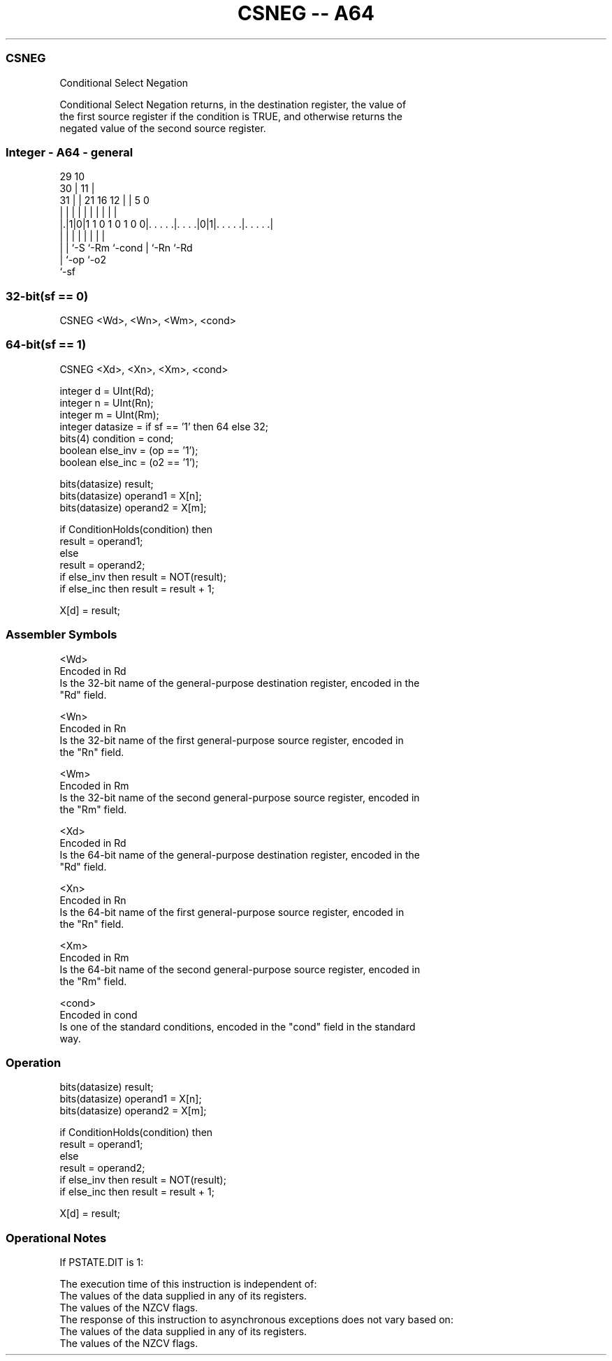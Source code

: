 .nh
.TH "CSNEG -- A64" "7" " "  "instruction" "general"
.SS CSNEG
 Conditional Select Negation

 Conditional Select Negation returns, in the destination register, the value of
 the first source register if the condition is TRUE, and otherwise returns the
 negated value of the second source register.



.SS Integer - A64 - general
 
                                                                   
       29                                    10                    
     30 |                                  11 |                    
   31 | |              21        16      12 | |         5         0
    | | |               |         |       | | |         |         |
  |.|1|0|1 1 0 1 0 1 0 0|. . . . .|. . . .|0|1|. . . . .|. . . . .|
  | | |                 |         |         | |         |
  | | `-S               `-Rm      `-cond    | `-Rn      `-Rd
  | `-op                                    `-o2
  `-sf
  
  
 
.SS 32-bit(sf == 0)
 
 CSNEG  <Wd>, <Wn>, <Wm>, <cond>
.SS 64-bit(sf == 1)
 
 CSNEG  <Xd>, <Xn>, <Xm>, <cond>
 
 integer d = UInt(Rd);
 integer n = UInt(Rn);
 integer m = UInt(Rm);
 integer datasize = if sf == '1' then 64 else 32;
 bits(4) condition = cond;
 boolean else_inv = (op == '1');
 boolean else_inc = (o2 == '1');
 
 bits(datasize) result;
 bits(datasize) operand1 = X[n];
 bits(datasize) operand2 = X[m];
 
 if ConditionHolds(condition) then
     result = operand1;
 else
     result = operand2;
     if else_inv then result = NOT(result);
     if else_inc then result = result + 1;
 
 X[d] = result;
 

.SS Assembler Symbols

 <Wd>
  Encoded in Rd
  Is the 32-bit name of the general-purpose destination register, encoded in the
  "Rd" field.

 <Wn>
  Encoded in Rn
  Is the 32-bit name of the first general-purpose source register, encoded in
  the "Rn" field.

 <Wm>
  Encoded in Rm
  Is the 32-bit name of the second general-purpose source register, encoded in
  the "Rm" field.

 <Xd>
  Encoded in Rd
  Is the 64-bit name of the general-purpose destination register, encoded in the
  "Rd" field.

 <Xn>
  Encoded in Rn
  Is the 64-bit name of the first general-purpose source register, encoded in
  the "Rn" field.

 <Xm>
  Encoded in Rm
  Is the 64-bit name of the second general-purpose source register, encoded in
  the "Rm" field.

 <cond>
  Encoded in cond
  Is one of the standard conditions, encoded in the "cond" field in the standard
  way.



.SS Operation

 bits(datasize) result;
 bits(datasize) operand1 = X[n];
 bits(datasize) operand2 = X[m];
 
 if ConditionHolds(condition) then
     result = operand1;
 else
     result = operand2;
     if else_inv then result = NOT(result);
     if else_inc then result = result + 1;
 
 X[d] = result;


.SS Operational Notes

 
 If PSTATE.DIT is 1: 
 
 The execution time of this instruction is independent of: 
 The values of the data supplied in any of its registers.
 The values of the NZCV flags.
 The response of this instruction to asynchronous exceptions does not vary based on: 
 The values of the data supplied in any of its registers.
 The values of the NZCV flags.
